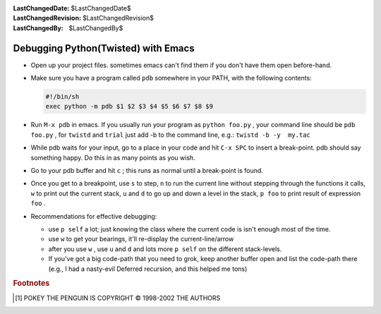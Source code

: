 
:LastChangedDate: $LastChangedDate$
:LastChangedRevision: $LastChangedRevision$
:LastChangedBy: $LastChangedBy$

Debugging Python(Twisted) with Emacs
====================================






.. image:: http://yellow5.com/pokey/archive/pokey411_3.gif


 [#]_ 




- Open up your project files. sometimes emacs can't find them if you
  don't have them open before-hand.
- Make sure you have a program called ``pdb`` somewhere
  in your PATH, with the following contents:
  
  
  
  .. code-block:: console
  
      #!/bin/sh
      exec python -m pdb $1 $2 $3 $4 $5 $6 $7 $8 $9
  
- Run ``M-x pdb`` in emacs. If you usually run your
  program as ``python foo.py`` , your command line should be ``pdb foo.py`` , for ``twistd`` and ``trial`` just
  add -b to the command line, e.g.: ``twistd -b -y  my.tac`` 
- While pdb waits for your input, go to a place in your code and hit
  ``C-x SPC`` to insert a break-point. pdb should say something happy.
  Do this in as many points as you wish.
- Go to your pdb buffer and hit ``c`` ; this runs as normal until a
  break-point is found.
- Once you get to a breakpoint, use ``s`` to step, ``n`` to run the
  current line without stepping through the functions it calls, ``w`` 
  to print out the current stack, ``u`` and ``d`` to go up and down a
  level in the stack, ``p foo`` to print result of expression ``foo`` .
- Recommendations for effective debugging:
  
  
  
  - use ``p self`` a lot; just knowing the class where the current code
    is isn't enough most of the time.
  - use ``w`` to get your bearings, it'll re-display the current-line/arrow
  - after you use ``w`` , use ``u`` and ``d`` and lots more ``p self`` on the
    different stack-levels.
  - If you've got a big code-path that you need to grok, keep another
    buffer open and list the code-path there (e.g., I had a
    nasty-evil Deferred recursion, and this helped me tons)
  
  
  







.. rubric:: Footnotes

.. [#] POKEY THE PENGUIN IS COPYRIGHT © 1998-2002
       THE AUTHORS